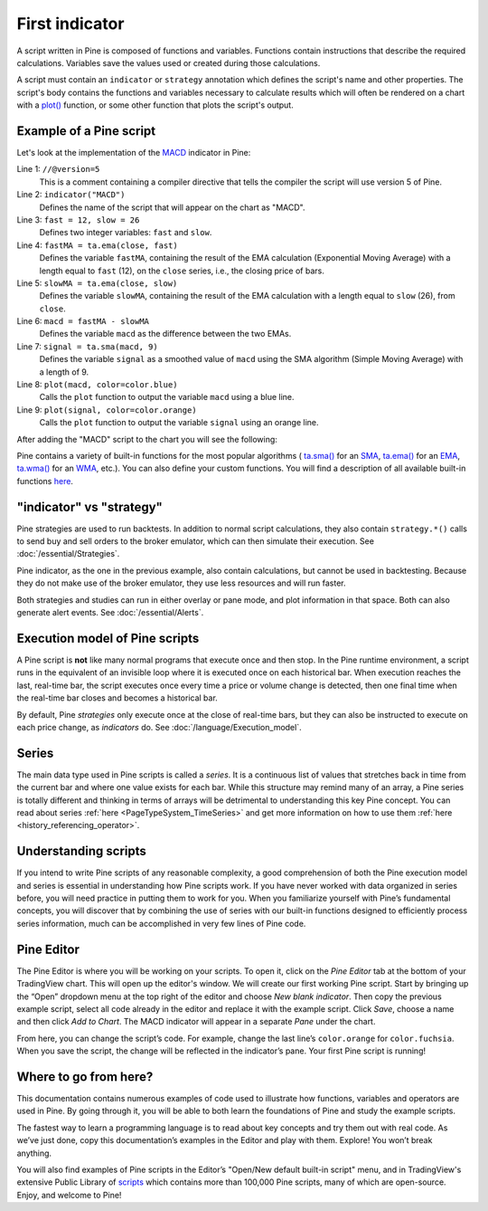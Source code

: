 First indicator
===============

A script written in Pine is composed of functions and variables.
Functions contain instructions that describe the required calculations.
Variables save the values used or created during those
calculations.

A script must contain an ``indicator`` or ``strategy`` annotation which defines the script's
name and other properties. The script's body contains the functions
and variables necessary to calculate results which will often be rendered
on a chart with a `plot() <https://www.tradingview.com/pine-script-reference/v5/#fun_plot>`__ function, or some other function that plots the script's output.


Example of a Pine script
------------------------

Let's look at the implementation of the
`MACD <https://www.tradingview.com/support/solutions/43000502344-macd-moving-average-convergence-divergence/>`__ indicator in Pine:

.. code-block:: pine
    :linenos:

    //@version=5
    indicator("MACD")
    fast = 12, slow = 26
    fastMA = ta.ema(close, fast)
    slowMA = ta.ema(close, slow)
    macd = fastMA - slowMA
    signal = ta.sma(macd, 9)
    plot(macd, color=color.blue)
    plot(signal, color=color.orange)


Line 1: ``//@version=5``
    This is a comment containing a compiler directive that tells the compiler the script will use version 5 of Pine.
Line 2: ``indicator("MACD")``
    Defines the name of the script that will appear on the chart as "MACD".
Line 3: ``fast = 12, slow = 26``
    Defines two integer variables: ``fast`` and ``slow``.
Line 4: ``fastMA = ta.ema(close, fast)``
    Defines the variable ``fastMA``, containing the result of the
    EMA calculation (Exponential Moving Average) with a length equal
    to ``fast`` (12), on the ``close`` series, i.e., the closing price of bars.
Line 5: ``slowMA = ta.ema(close, slow)``
    Defines the variable ``slowMA``, containing the result of the
    EMA calculation with a length equal to ``slow`` (26), from ``close``.
Line 6: ``macd = fastMA - slowMA``
    Defines the variable ``macd`` as the difference between the two EMAs.
Line 7: ``signal = ta.sma(macd, 9)``
    Defines the variable ``signal`` as a smoothed value of
    ``macd`` using the SMA algorithm (Simple Moving Average) with
    a length of 9.
Line 8: ``plot(macd, color=color.blue)``
    Calls the ``plot`` function to output the variable ``macd`` using a blue line.
Line 9: ``plot(signal, color=color.orange)``
    Calls the ``plot`` function to output the variable ``signal`` using an orange line.

After adding the "MACD" script to the chart you will see the following:

.. image:: images/Macd_pine.png

Pine contains a variety of built-in functions for the most popular
algorithms (
`ta.sma() <https://www.tradingview.com/pine-script-reference/v5/#fun_ta{dot}sma>`__ for an `SMA <https://www.tradingview.com/support/solutions/43000502589-moving-average/>`__,
`ta.ema() <https://www.tradingview.com/pine-script-reference/v5/#fun_ta{dot}ema>`__ for an `EMA <https://www.tradingview.com/support/solutions/43000592270-exponential-moving-average/>`__,
`ta.wma() <https://www.tradingview.com/pine-script-reference/v5/#fun_ta{dot}wma>`__ for an `WMA <https://www.tradingview.com/support/solutions/43000594680-weighted-moving-average/>`__, etc.).
You can also define your custom functions. You will find a
description of all available built-in functions
`here <https://www.tradingview.com/pine-script-reference/v5/>`__.


"indicator" vs "strategy"
-------------------------
Pine strategies are used to run backtests. In addition to normal script calculations, they also contain ``strategy.*()`` calls to send buy and sell orders to the broker emulator, which can then simulate their execution. See :doc:`/essential/Strategies`.

Pine indicator, as the one in the previous example, also contain calculations, but cannot be used in backtesting. Because they do not make use of the broker emulator, they use less resources and will run faster.

Both strategies and studies can run in either overlay or pane mode, and plot information in that space. Both can also generate alert events. See :doc:`/essential/Alerts`.



Execution model of Pine scripts
-------------------------------

A Pine script is **not** like many normal programs that execute once and then stop. In the Pine runtime environment, a script runs in the equivalent of an invisible loop where it is executed once on each historical bar. When execution reaches the last, real-time bar, the script executes once every time a price or volume change is detected, then one final time when the real-time bar closes and becomes a historical bar.

By default, Pine *strategies* only execute once at the close of real-time bars, but they can also be instructed to execute on each price change, as *indicators* do. See :doc:`/language/Execution_model`.


Series
------
The main data type used in Pine scripts is called a *series*. It is a continuous list of values that stretches back in time from the current bar and where one value exists for each bar. While this structure may remind many of an array, a Pine series is totally different and thinking in terms of arrays will be detrimental to understanding this key Pine concept. You can read about series :ref:`here <PageTypeSystem_TimeSeries>` and get more information on how to use them :ref:`here <history_referencing_operator>`.


Understanding scripts
---------------------
If you intend to write Pine scripts of any reasonable complexity, a good comprehension of both the Pine execution model and series is essential in understanding how Pine scripts work. If you have never worked with data organized in series before, you will need practice in putting them to work for you. When you familiarize yourself with Pine’s fundamental concepts, you will discover that by combining the use of series with our built-in functions designed to efficiently process series information, much can be accomplished in very few lines of Pine code.


Pine Editor
-----------

The Pine Editor is where you will be working on your scripts. To open it, click on the *Pine Editor* tab at the bottom of your TradingView chart. This will open up the editor's window. We will create our first working Pine script. Start by bringing up the “Open” dropdown menu at the top right of the editor and choose *New blank indicator*. Then copy the previous example script, select all code already in the editor and replace it with the example script. Click *Save*, choose a name and then click *Add to Chart*. The MACD indicator will appear in a separate *Pane* under the chart.

From here, you can change the script’s code. For example, change the last line’s ``color.orange`` for ``color.fuchsia``. When you save the script, the change will be reflected in the indicator’s pane. Your first Pine script is running!


Where to go from here?
----------------------

This documentation contains numerous examples of code used to illustrate how functions, variables and operators are used in Pine. By going through it, you will be able to both learn the foundations of Pine and study the example scripts.

The fastest way to learn a programming language is to read about key concepts and try them out with real code. As we’ve just done, copy this documentation’s examples in the Editor and play with them. Explore! You won’t break anything.

You will also find examples of Pine scripts in the Editor’s "Open/New default built-in script" menu, and in TradingView's extensive Public Library of `scripts <https://www.tradingview.com/scripts/>`__ which contains more than 100,000 Pine scripts, many of which are open-source. Enjoy, and welcome to Pine!
